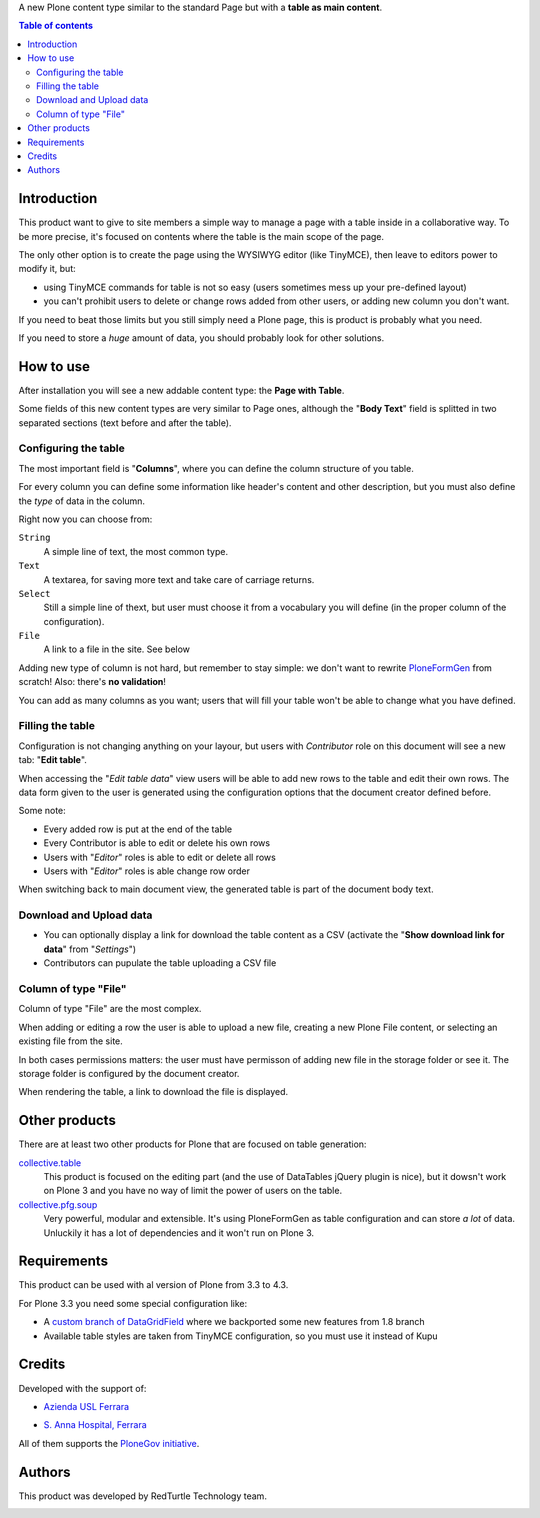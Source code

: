 A new Plone content type similar to the standard Page but with a **table as main content**.

.. contents:: **Table of contents**

Introduction
============

This product want to give to site members a simple way to manage a page with a table inside in a collaborative way.
To be more precise, it's focused on contents where the table is the main scope of the page.

The only other option is to create the page using the WYSIWYG editor (like TinyMCE), then leave
to editors power to modify it, but:

* using TinyMCE commands for table is not so easy (users sometimes mess up your pre-defined layout)
* you can't prohibit users to delete or change rows added from other users, or adding new column you don't want.

If you need to beat those limits but you still simply need a Plone page, this is product is probably what you need.

If you need to store a *huge* amount of data, you should probably look for other solutions.

How to use
==========

After installation you will see a new addable content type: the **Page with Table**.

Some fields of this new content types are very similar to Page ones, although the "**Body Text**" field is splitted
in two separated sections (text before and after the table).

Configuring the table
---------------------

The most important field is "**Columns**", where you can define the column structure of you table.

.. image:: http://blog.redturtle.it/pypi-images/collective.tablepage/collective.tablepage-0.1.0-02.png
   :alt: Page with Table configuration 

For every column you can define some information like header's content and other description, but you must also define
the *type* of data in the column.

Right now you can choose from:

``String``
    A simple line of text, the most common type.
``Text``
    A textarea, for saving more text and take care of carriage returns.
``Select``
    Still a simple line of thext, but user must choose it from a vocabulary you will define (in the proper column
    of the configuration).
``File``
    A link to a file in the site. See below

Adding new type of column is not hard, but remember to stay simple: we don't want to rewrite `PloneFormGen`__ from scratch!
Also: there's **no validation**!

__ http://plone.org/products/ploneformgen

You can add as many columns as you want; users that will fill your table won't be able to change what you have defined.

Filling the table
-----------------

Configuration is not changing anything on your layour, but users with *Contributor* role on this document will see a
new tab: "**Edit table**".

.. image:: http://blog.redturtle.it/pypi-images/collective.tablepage/collective.tablepage-0.1.0-01.png
   :alt: Page with Table view 

When accessing the "*Edit table data*" view users will be able to add new rows to the table and edit their own rows.
The data form given to the user is generated using the configuration options that the document creator defined before.

.. image:: http://blog.redturtle.it/pypi-images/collective.tablepage/collective.tablepage-0.1.0-03.png
   :alt: Add new row in the table 

Some note:

* Every added row is put at the end of the table
* Every Contributor is able to edit or delete his own rows
* Users with "*Editor*" roles is able to edit or delete all rows
* Users with "*Editor*" roles is able change row order

.. image:: http://blog.redturtle.it/pypi-images/collective.tablepage/collective.tablepage-0.1.0-04.png
   :alt: Table editing 

When switching back to main document view, the generated table is part of the document body text.

.. image:: http://blog.redturtle.it/pypi-images/collective.tablepage/collective.tablepage-0.1.0-05.png
   :alt: Page with Table view

Download and Upload data
------------------------

* You can optionally display a link for download the table content as a CSV
  (activate the "**Show download link for data**" from "*Settings*")
* Contributors can pupulate the table uploading a CSV file

Column of type "File"
---------------------

Column of type "File" are the most complex.

When adding or editing a row the user is able to upload a new file, creating a new Plone File content, or selecting
an existing file from the site.

In both cases permissions matters: the user must have permisson of adding new file in the storage folder or see it.
The storage folder is configured by the document creator.

When rendering the table, a link to download the file is displayed.
 
Other products
==============

There are at least two other products for Plone that are focused on table generation:

`collective.table`__
    This product is focused on the editing part (and the use of DataTables jQuery plugin is nice), but
    it dowsn't work on Plone 3 and you have no way of limit the power of users on the table.
`collective.pfg.soup`__
    Very powerful, modular and extensible. It's using PloneFormGen as table configuration and can store *a lot* of data.
    Unluckily it has a lot of dependencies and it won't run on Plone 3.

__ https://pypi.python.org/pypi/collective.table/
__ https://pypi.python.org/pypi/collective.pfg.soup/

Requirements
============

This product can be used with al version of Plone from 3.3 to 4.3.

For Plone 3.3 you need some special configuration like:

* A `custom branch of DataGridField`__ where we backported some new features from 1.8 branch
* Available table styles are taken from TinyMCE configuration, so you must use it instead of Kupu

__ https://github.com/RedTurtle/Products.DataGridField/tree/1.6


Credits
=======

Developed with the support of:

* `Azienda USL Ferrara`__

  .. image:: http://www.ausl.fe.it/logo_ausl.gif
     :alt: Azienda USL's logo
  
* `S. Anna Hospital, Ferrara`__

  .. image:: http://www.ospfe.it/ospfe-logo.jpg 
     :alt: S. Anna Hospital logo

All of them supports the `PloneGov initiative`__.

__ http://www.ausl.fe.it/
__ http://www.ospfe.it/
__ http://www.plonegov.it/

Authors
=======

This product was developed by RedTurtle Technology team.
  
.. image:: http://www.redturtle.it/redturtle_banner.png
   :alt: RedTurtle Technology Site
   :target: http://www.redturtle.it/


